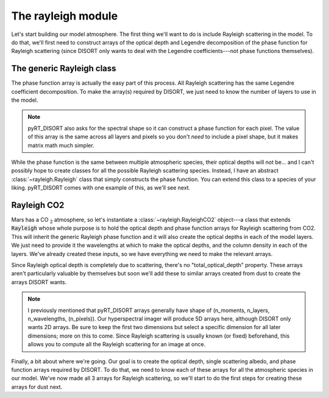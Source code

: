 The rayleigh module
===================
Let's start building our model atmosphere. The first thing we'll want to do
is include Rayleigh scattering in the model. To do that, we'll first need to
construct arrays of the optical depth and Legendre decomposition of the phase
function for Rayleigh scattering (since DISORT only wants to deal with the
Legendre coefficients---not phase functions themselves).

The generic Rayleigh class
--------------------------
The phase function array is actually the easy part of this process. All
Rayleigh scattering has the same Legendre coefficient decomposition. To make
the array(s) required by DISORT, we just need to know the number of
layers to use in the model.

.. note:: pyRT_DISORT also asks for the spectral shape so it can construct a
   phase function for each pixel. The value of this array is the same across
   all layers and pixels so you don't *need* to include a pixel shape, but
   it makes matrix math much simpler.

While the phase function is the same between multiple atmospheric species,
their optical depths will not be... and I can't possibly hope to create
classes for all the possible Rayleigh scattering species. Instead, I have
an abstract :class:`~rayleigh.Rayleigh` class that simply constructs the
phase function. You can extend this class to a species of your liking.
pyRT_DISORT comes with one example of this, as we'll see next.

Rayleigh CO2
------------
Mars has a CO :sub:`2` atmosphere, so let's instantiate a
:class:`~rayleigh.RayleighCO2` object---a class that extends :code:`Rayleigh`
whose whole purpose is to hold the optical depth and phase function arrays for
Rayleigh scattering from CO2. This will inherit the generic Rayleigh
phase function and it will also create the optical depths in each of the model
layers. We just need to provide it the wavelengths at which to make the
optical depths, and the column density in each of the layers. We've already created
these inputs, so we have everything we need to make the relevant arrays.

.. code-block:: python
   :emphasize-lines: 3

   from pyRT_DISORT.rayleigh import RayleighCO2

   rco2 = RayleighCO2(pixel_wavelengths[:, 0, 0], column_density)
   rayleigh_phase_function = rco2.phase_function
   rayleigh_od = rco2.scattering_optical_depth

Since Rayleigh optical depth is completely due to scattering, there's no
"total_optical_depth" property. These arrays aren't particularly valuable by
themselves but soon we'll add these to similar arrays created from dust to
create the arrays DISORT wants.

.. note:: I previously mentioned that pyRT_DISORT arrays generally have shape
   of (n_moments, n_layers, n_wavelengths, (n_pixels)). Our hyperspectral
   imager will produce 5D arrays here, although DISORT only wants 2D arrays.
   Be sure to keep the first two dimensions but select a specific dimension
   for all later dimensions; more on this to come. Since Rayleigh scattering
   is usually known (or fixed) beforehand, this allows you to compute all the
   Rayleigh scattering for an image at once.

Finally, a bit about where we're going. Our goal is to create the optical depth,
single scattering albedo, and phase function arrays required by DISORT. To do
that, we need to know each of these arrays for all the atmospheric species in
our model. We've now made all 3 arrays for Rayleigh scattering, so we'll start
to do the first steps for creating these arrays for dust next.
